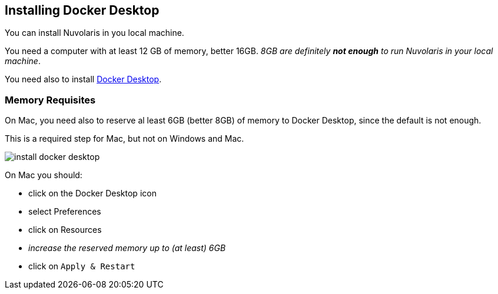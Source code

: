 == Installing Docker Desktop

You can install Nuvolaris in you local machine.

You need a computer with at least 12 GB of memory, better 16GB. _8GB are definitely **not enough** to run Nuvolaris in your local machine_.

You need also to install https://www.docker.com/products/docker-desktop/[Docker Desktop].

=== Memory Requisites

On Mac, you need also to reserve al least 6GB (better 8GB) of memory to Docker Desktop, since the default is not enough. 

This is a required step for Mac, but not on Windows and Mac.

image::install_docker_desktop.png[]

On Mac you should:

* click on the Docker Desktop icon
* select Preferences
* click on Resources
* _increase the reserved memory up to (at least) 6GB_
* click on `Apply & Restart`
